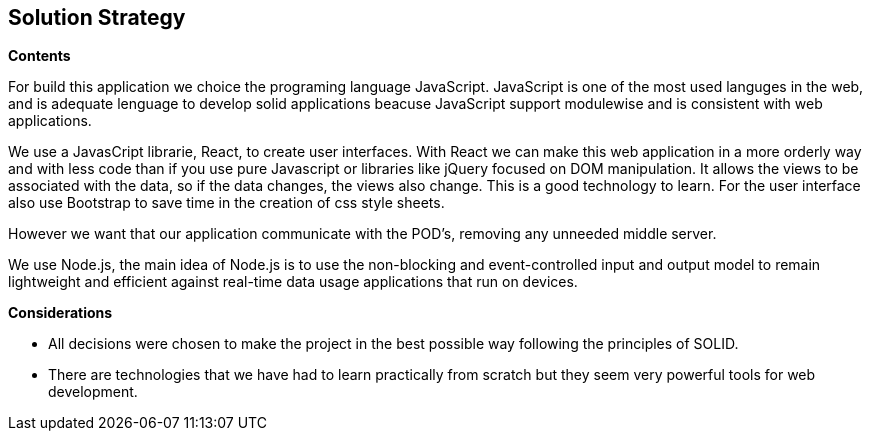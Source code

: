 [[section-solution-strategy]]
== Solution Strategy


[role="arc42help"]
.*Contents*
For build this application we choice the programing language JavaScript. JavaScript is one of the most used languges in the web, and is adequate lenguage to develop solid applications beacuse JavaScript support modulewise and is consistent  with web applications.

We use a JavasCript librarie, React, to create user interfaces. With React we can make this web application in a more orderly way and with less code than if you use pure Javascript or libraries like jQuery focused on DOM manipulation. It allows the views to be associated with the data, so if the data changes, the views also change. This is a good technology to learn.
For the user interface also use Bootstrap to save time in the creation of css style sheets.

However we want that our application communicate with the POD's, removing any unneeded middle server.

We use Node.js, the main idea of ​​Node.js is to use the non-blocking and event-controlled input and output model to remain lightweight and efficient against real-time data usage applications that run on devices.

.*Considerations*
* All decisions were chosen to make the project in the best possible way following the principles of SOLID.
* There are technologies that we have had to learn practically from scratch but they seem very powerful tools for web development.
